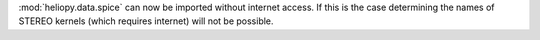 :mod:`heliopy.data.spice` can now be imported without internet access. If this
is the case determining the names of STEREO kernels (which requires internet)
will not be possible.
